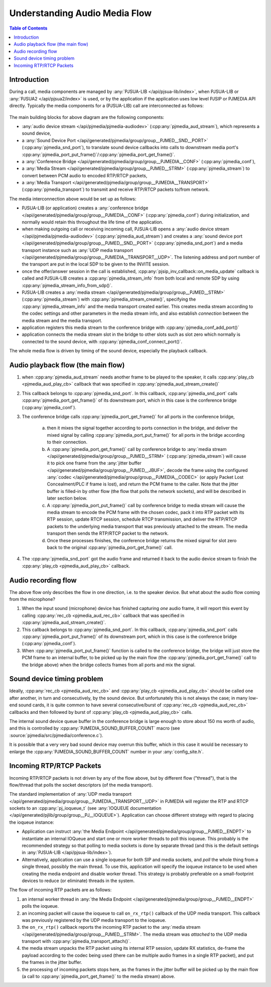 Understanding Audio Media Flow
==============================

.. contents:: Table of Contents
   :depth: 3


Introduction
---------------------

During a call, media components are managed by :any:`PJSUA-LIB </api/pjsua-lib/index>`, when PJSUA-LIB
or :any:`PJSUA2 </api/pjsua2/index>` is used, or by the application if the application uses
low level PJSIP or PJMEDIA API directly. Typically the media components for a (PJSUA-LIB) call
are interconnected as follows:

.. figure:: audio-media-flow.jpg
   :alt: audio-media-flow.jpg


The main building blocks for above diagram are the following components:

- :any:`audio device stream </api/pjmedia/pjmedia-audiodev>` (:cpp:any:`pjmedia_aud_stream`),
  which represents a sound device,
- a :any:`Sound Device Port </api/generated/pjmedia/group/group__PJMED__SND__PORT>`
  (:cpp:any:`pjmedia_snd_port`),
  to translate sound device callbacks into calls to downstream media port's
  :cpp:any:`pjmedia_port_put_frame()`/:cpp:any:`pjmedia_port_get_frame()`.
- a :any:`Conference Bridge </api/generated/pjmedia/group/group__PJMEDIA__CONF>`
  (:cpp:any:`pjmedia_conf`),
- a :any:`Media Stream </api/generated/pjmedia/group/group__PJMED__STRM>`
  (:cpp:any:`pjmedia_stream`) to convert between PCM audio to encoded
  RTP/RTCP packets,
- a :any:`Media Transport </api/generated/pjmedia/group/group__PJMEDIA__TRANSPORT>`
  (:cpp:any:`pjmedia_transport`) to transmit and receive RTP/RTCP packets to/from network.


The media interconnection above would be set up as follows:

- PJSUA-LIB (or application) creates a :any:`conference bridge </api/generated/pjmedia/group/group__PJMEDIA__CONF>`
  (:cpp:any:`pjmedia_conf`)
  during initialization, and normally would retain this throughout the life time of the
  application.
- when making outgoing call or receiving incoming call, PJSUA-LIB
  opens a :any:`audio device stream </api/pjmedia/pjmedia-audiodev>` (:cpp:any:`pjmedia_aud_stream`)
  and creates a :any:`sound device port </api/generated/pjmedia/group/group__PJMED__SND__PORT>`
  (:cpp:any:`pjmedia_snd_port`) and 
  a media transport instance
  such as :any:`UDP media transport </api/generated/pjmedia/group/group__PJMEDIA__TRANSPORT__UDP>`.
  The listening address and port number of the transport are put in the local SDP 
  to be given to the INVITE session.
- once the offer/answer session in the call is established, 
  :cpp:any:`pjsip_inv_callback::on_media_update` callback is called and
  PJSUA-LIB creates a :cpp:any:`pjmedia_stream_info` from both local and remote SDP
  by using :cpp:any:`pjmedia_stream_info_from_sdp()`.
- PJSUA-LIB creates a :any:`media stream </api/generated/pjmedia/group/group__PJMED__STRM>`
  (:cpp:any:`pjmedia_stream`) with :cpp:any:`pjmedia_stream_create()`,
  specifying the :cpp:any:`pjmedia_stream_info` and the media transport created earlier. 
  This creates media stream according to the codec settings and other
  parameters in the media stream info, and also establish *connection*
  between the media stream and the media transport.
- application registers this media stream to the conference bridge with
  :cpp:any:`pjmedia_conf_add_port()`
- application connects the media stream slot in the bridge to other
  slots such as slot zero which normally is connected to the sound
  device, with :cpp:any:`pjmedia_conf_connect_port()`.



The whole media flow is driven by timing of the sound device, especially
the playback callback.

Audio playback flow (the main flow)
-------------------------------------------

#. when :cpp:any:`pjmedia_aud_stream` needs another frame to be played to the
   speaker, it calls :cpp:any:`play_cb <pjmedia_aud_play_cb>` callback that was
   specified in :cpp:any:`pjmedia_aud_stream_create()`
#. This callback belongs to :cpp:any:`pjmedia_snd_port`. In this callback,
   :cpp:any:`pjmedia_snd_port` calls :cpp:any:`pjmedia_port_get_frame()` of
   its downstream port, which in  this case is the conference bridge 
   (:cpp:any:`pjmedia_conf`).
#. The conference bridge calls :cpp:any:`pjmedia_port_get_frame()` for all ports
   in the conference bridge,
      
      a. then it mixes the signal together according to ports connection in the bridge,  and deliver the mixed 
         signal by calling :cpp:any:`pjmedia_port_put_frame()` for all ports in 
         the bridge according to their connection.
      b. A :cpp:any:`pjmedia_port_get_frame()` call by conference bridge to 
         :any:`media stream </api/generated/pjmedia/group/group__PJMED__STRM>`
         (:cpp:any:`pjmedia_stream`)
         will cause it to pick one frame from the 
         :any:`jitter buffer </api/generated/pjmedia/group/group__PJMED__JBUF>`,
         decode the frame using the configured
         :any:`codec </api/generated/pjmedia/group/group__PJMEDIA__CODEC>`
         (or apply Packet Lost Concealment/PLC if frame is lost), and return
         the PCM frame to the caller. Note that the jitter buffer is filled-in
         by other flow (the flow that polls the network sockets), and will be
         described in later section below.
      c. A :cpp:any:`pjmedia_port_put_frame()` call by conference bridge to media
         stream will cause the media stream to encode the PCM frame with the
         chosen codec, pack it into RTP packet with its
         RTP session, update RTCP session, schedule RTCP transmission, and
         deliver the RTP/RTCP packets to the underlying media transport
         that was previously attached to the stream. The media transport then
         sends the RTP/RTCP packet to the network.
      d. Once these processes finishes, the conference bridge returns the mixed signal
         for slot zero back to  the original :cpp:any:`pjmedia_port_get_frame()` call.
#. The :cpp:any:`pjmedia_snd_port` got the audio frame and returned it back
   to the audio device stream to finish the :cpp:any:`play_cb <pjmedia_aud_play_cb>` callback.


Audio recording flow
-------------------------------------------

The above flow only describes the flow in one direction, i.e. to the
speaker device. But what about the audio flow coming from the
microphone?

#. When the input sound (microphone) device has finished capturing *one*
   audio frame, it will report this event by calling 
   :cpp:any:`rec_cb <pjmedia_aud_rec_cb>` callback that was
   specified in :cpp:any:`pjmedia_aud_stream_create()`.
#. This callback belongs to :cpp:any:`pjmedia_snd_port`. In this callback,
   :cpp:any:`pjmedia_snd_port` calls :cpp:any:`pjmedia_port_put_frame()` of
   its downstream port, which in  this case is the conference bridge 
   (:cpp:any:`pjmedia_conf`).   
#. When :cpp:any:`pjmedia_port_put_frame()` function is called to the
   conference bridge, the bridge will just store the PCM frame to an
   internal buffer, to be picked up by the main flow (the 
   :cpp:any:`pjmedia_port_get_frame()` call to
   the bridge above) when the bridge collects frames from all ports and
   mix the signal.

Sound device timing problem
-------------------------------------------
Ideally, :cpp:any:`rec_cb <pjmedia_aud_rec_cb>` and :cpp:any:`play_cb <pjmedia_aud_play_cb>` should be
called one after another, in turn and consecutively, by the sound device. But
unfortunately this is not always the case; in many low-end sound cards,
it is quite common to have several consecutive/burst of :cpp:any:`rec_cb <pjmedia_aud_rec_cb>` callbacks
and then followed by burst of :cpp:any:`play_cb <pjmedia_aud_play_cb>` calls. 

The internal sound device queue buffer in the 
conference bridge is large enough to store about 150 ms worth of audio,
and this is controlled by :cpp:any:`PJMEDIA_SOUND_BUFFER_COUNT` macro 
(see :source:`pjmedia/src/pjmedia/conference.c`).

It is possible that a very very bad sound device may overrun this buffer, which in this case it
would be necessary to enlarge the :cpp:any:`PJMEDIA_SOUND_BUFFER_COUNT` number
in your :any:`config_site.h`.


Incoming RTP/RTCP Packets
-------------------------------------------
Incoming RTP/RTCP packets is not driven by any of the flow above, but
by different flow ("thread"), that is the flow/thread that polls
the socket descriptors (of the media transport).

The standard implementation of :any:`UDP media transport </api/generated/pjmedia/group/group__PJMEDIA__TRANSPORT__UDP>`
in PJMEDIA will register the RTP and RTCP sockets to an
:cpp:any:`pj_ioqueue_t` (see :any:`IOQUEUE documentation </api/generated/pjlib/group/group__PJ__IOQUEUE>`).
Application can choose different strategy with regard to placing the
ioqueue instance:

-  Application can instruct :any:`the Media Endpoint </api/generated/pjmedia/group/group__PJMED__ENDPT>`
   to instantiate an internal IOQueue and start one or more worker
   threads to poll this ioqueue. This probably is the recommended
   strategy so that polling to media sockets is done by separate thread
   (and this is the default settings in :any:`PJSUA-LIB </api/pjsua-lib/index>`).
-  Alternatively, application can use a single ioqueue for both SIP and
   media sockets, and *poll* the whole thing from a single thread,
   possibly the main thread. To use this, application will specify the
   ioqueue instance to be used when creating the media endpoint and
   disable worker thread. This strategy is probably preferable on a
   small-footprint devices to reduce (or eliminate) threads in the system.

The flow of incoming RTP packets are as follows:

#. an internal worker thread in :any:`the Media Endpoint </api/generated/pjmedia/group/group__PJMED__ENDPT>`
   polls the ioqueue.
#. an incoming packet will cause the ioqueue to call
   ``on_rx_rtp()`` callback of the UDP media transport.
   This callback was previously registered by the UDP media transport to
   the ioqueue.
#. the ``on_rx_rtp()`` callback reports the incoming RTP packet to the
   :any:`media stream </api/generated/pjmedia/group/group__PJMED__STRM>`.
   The media stream was *attached* to the UDP media transport with
   :cpp:any:`pjmedia_transport_attach()`.
#. the media stream unpacks the RTP packet using its internal RTP
   session, update RX statistics, de-frame the payload according to the
   codec being used (there can be multiple audio frames in a single RTP
   packet), and put the frames in the jitter buffer.
#. the processing of incoming packets stops here, as the frames in the
   jitter buffer will be picked up by the main flow (a call to
   :cpp:any:`pjmedia_port_get_frame()` to the media stream) above.
